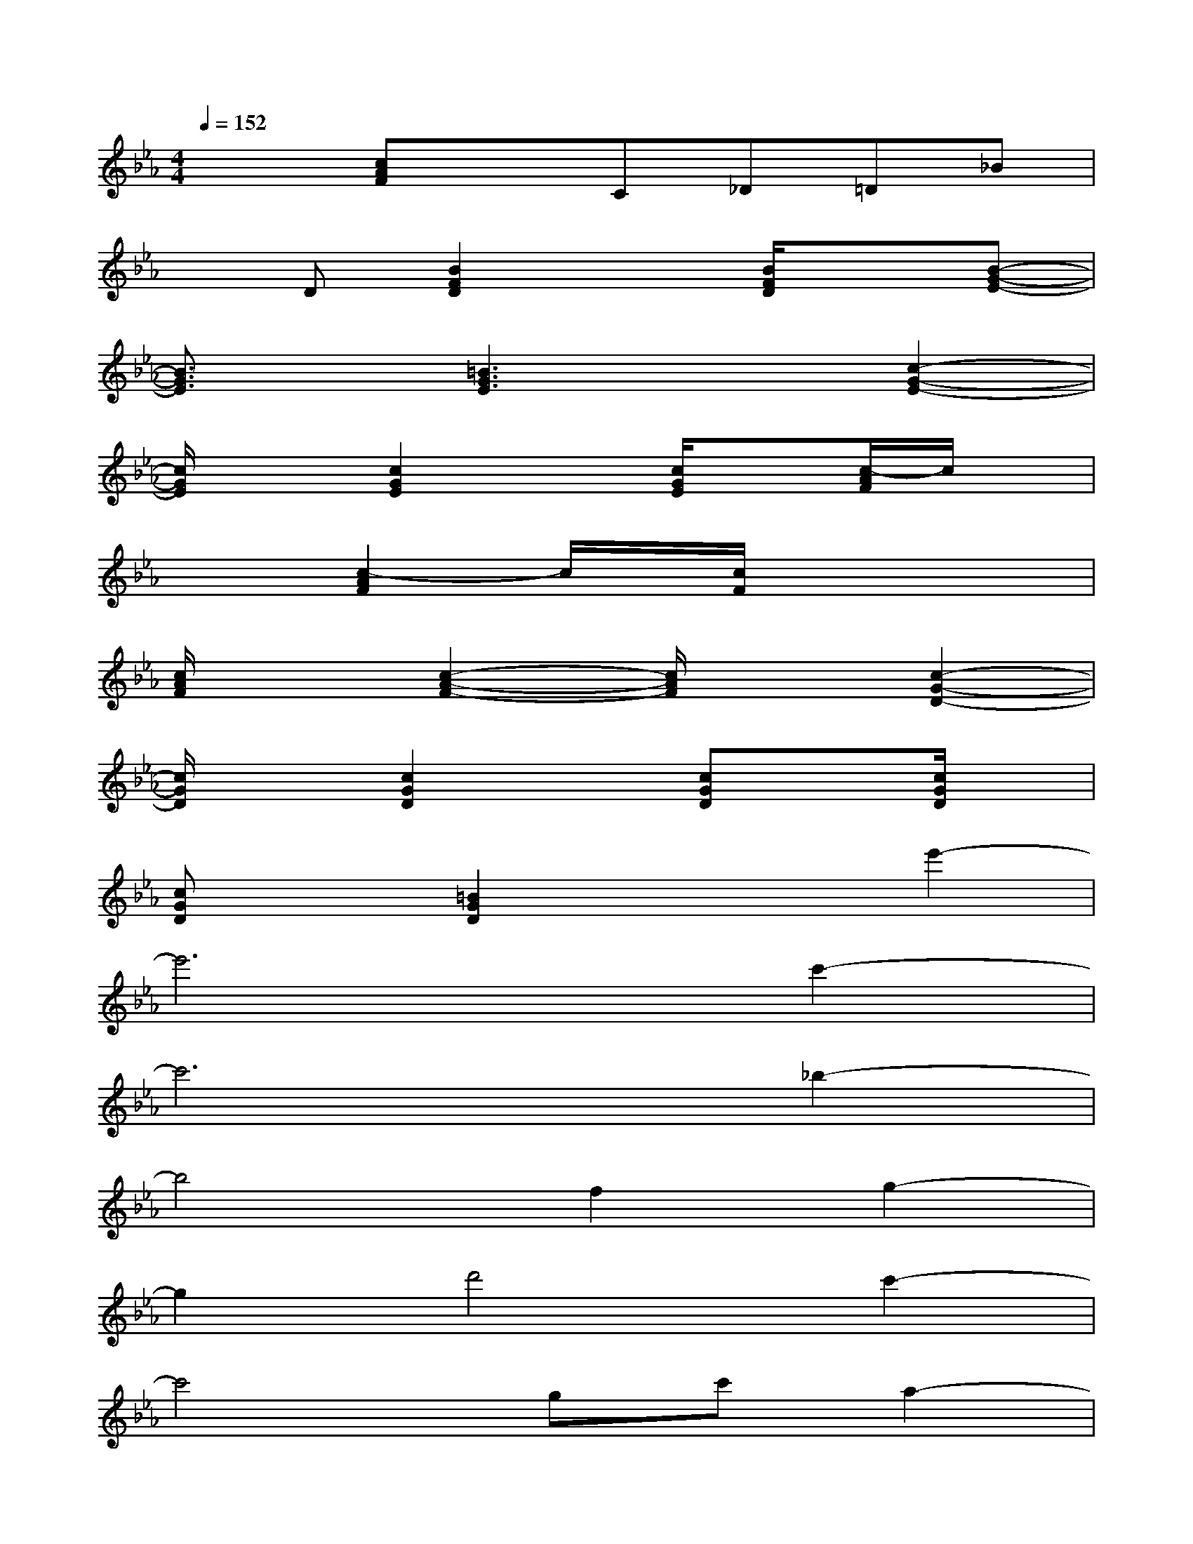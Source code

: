 X:1
T:
M:4/4
L:1/8
Q:1/4=152
K:Eb%3flats
V:1
x2[cAF]xC_D=D_B|
xD[B2F2D2]x[B/2F/2D/2]x3/2[B-G-E-]|
[B3/2G3/2E3/2]x/2[=B3G3E3]x[c2-G2-E2-]|
[c/2G/2E/2]x3/2[c2G2E2]x[c/2G/2E/2]x[c/2-A/2F/2]c/2x/2|
x2[c2-A2F2]c/2x/2[c/2F/2]x2x/2|
[c/2A/2F/2]x3/2[c2-A2-F2-][c/2A/2F/2]x3/2[c2-G2-D2-]|
[c/2G/2D/2]x3/2[c2G2D2]x[cGD]x[c/2G/2D/2]x/2|
[cGD]x[=B2G2D2]x2e'2-|
e'6c'2-|
c'6_b2-|
b4f2g2-|
g2d'4c'2-|
c'4gc'a2-|
a4fac'2-|
c'4e'2d'2-|
d'-[d'g]d'3gd'g